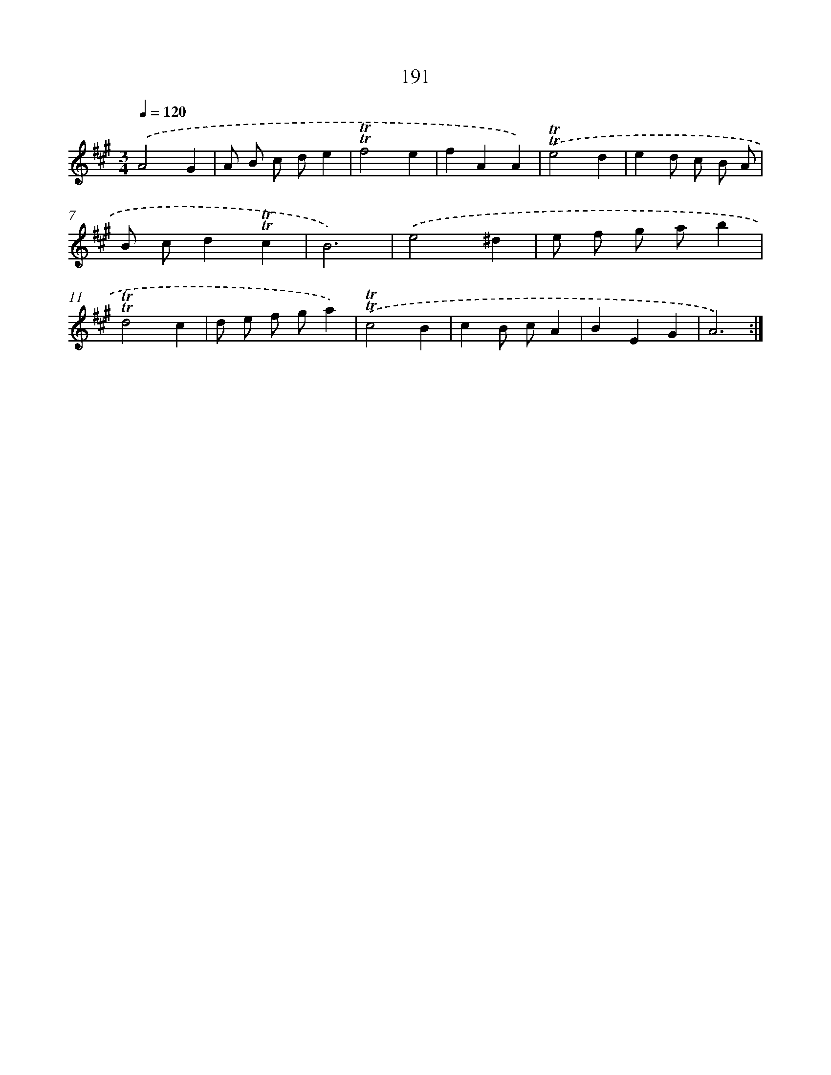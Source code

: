 X: 17885
T: 191
%%abc-version 2.0
%%abcx-abcm2ps-target-version 5.9.1 (29 Sep 2008)
%%abc-creator hum2abc beta
%%abcx-conversion-date 2018/11/01 14:38:17
%%humdrum-veritas 4077755004
%%humdrum-veritas-data 2920421490
%%continueall 1
%%barnumbers 0
L: 1/4
M: 3/4
Q: 1/4=120
K: A clef=treble
.('A2G |
A/ B/ c/ d/e |
!trill!!trill!f2e |
fAA) |
.('!trill!!trill!e2d |
ed/ c/ B/ A/ |
B/ c/d!trill!!trill!c |
B3) |
.('e2^d |
e/ f/ g/ a/b |
!trill!!trill!d2c |
d/ e/ f/ g/a) |
.('!trill!!trill!c2B |
cB/ c/A |
BEG |
A3) :|]
